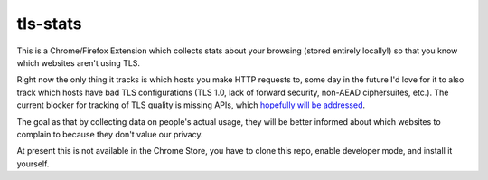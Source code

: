 tls-stats
=========

This is a Chrome/Firefox Extension which collects stats about your browsing
(stored entirely locally!) so that you know which websites aren't using TLS.

Right now the only thing it tracks is which hosts you make HTTP requests to,
some day in the future I'd love for it to also track which hosts have bad TLS
configurations (TLS 1.0, lack of forward security, non-AEAD ciphersuites, etc.).
The current blocker for tracking of TLS quality is missing APIs, which
`hopefully will be addressed`_.

The goal as that by collecting data on people's actual usage, they will be
better informed about which websites to complain to because they don't value our
privacy.

At present this is not available in the Chrome Store, you have to clone this
repo, enable developer mode, and install it yourself.

.. _`hopefully will be addressed`: https://codereview.chromium.org/2156763003/
